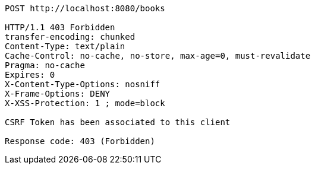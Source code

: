 [source,options="nowrap"]
----
POST http://localhost:8080/books

HTTP/1.1 403 Forbidden
transfer-encoding: chunked
Content-Type: text/plain
Cache-Control: no-cache, no-store, max-age=0, must-revalidate
Pragma: no-cache
Expires: 0
X-Content-Type-Options: nosniff
X-Frame-Options: DENY
X-XSS-Protection: 1 ; mode=block

CSRF Token has been associated to this client

Response code: 403 (Forbidden)
----
